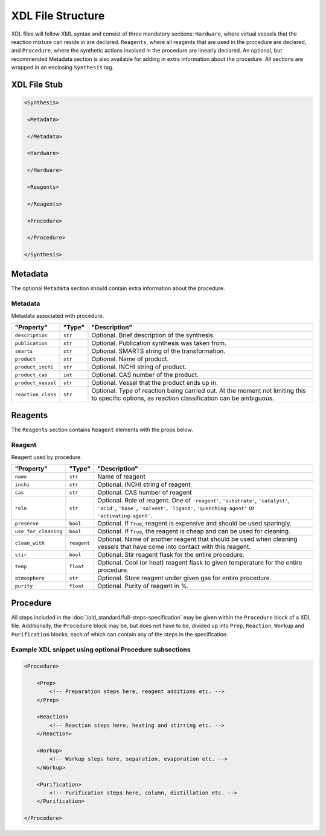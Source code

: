 
==================
XDL File Structure
==================

XDL files will follow XML syntax and consist of three mandatory sections: ``Hardware``, where virtual vessels that the reaction mixture can reside in are declared. ``Reagents``, where all reagents that are used in the procedure are declared, and ``Procedure``, where the synthetic actions involved in the procedure are linearly declared. An optional, but recommended Metadata section is also available for adding in extra information about the procedure. All sections are wrapped in an enclosing ``Synthesis`` tag.

XDL File Stub
*************

.. code-block:: xml

   <Synthesis>

    <Metadata>

    </Metadata>

    <Hardware>

    </Hardware>

    <Reagents>

    </Reagents>

    <Procedure>

    </Procedure>

   </Synthesis>

Metadata
********

The optional ``Metadata`` section should contain extra information about the procedure.

Metadata
^^^^^^^^

Metadata associated with procedure.

.. csv-table::
   :quote: $
   :header: "Property", "Type", "Description"

   $``description``$, $``str``$, $Optional. Brief description of the synthesis.$
   $``publication``$, $``str``$, $Optional. Publication synthesis was taken from.$
   $``smarts``$, $``str``$, $Optional. SMARTS string of the transformation.$
   $``product``$, $``str``$, $Optional. Name of product.$
   $``product_inchi``$, $``str``$, $Optional. INCHI string of product.$
   $``product_cas``$, $``int``$, $Optional. CAS number of the product.$
   $``product_vessel``$, $``str``$, $Optional. Vessel that the product ends up in.$
   $``reaction_class``$, $``str``$, $Optional. Type of reaction being carried out. At the moment not limiting this to specific options, as reaction classification can be ambiguous.$


Reagents
********

The ``Reagents`` section contains ``Reagent`` elements with the props below.

Reagent
^^^^^^^

Reagent used by procedure.

.. csv-table::
   :quote: $
   :header: "Property", "Type", "Description"

   $``name``$, $``str``$, $Name of reagent$
   $``inchi``$, $``str``$, $Optional. INCHI string of reagent$
   $``cas``$, $``str``$, $Optional. CAS number of reagent$
   $``role``$, $``str``$, $Optional. Role of reagent. One of ``'reagent'``, ``'substrate'``, ``'catalyst'``, ``'acid'``, ``'base'``, ``'solvent'``, ``'ligand'``, ``'quenching-agent'`` or ``'activating-agent'``.$
   $``preserve``$, $``bool``$, $Optional. If ``True``, reagent is expensive and should be used sparingly.$
   $``use_for_cleaning``$, $``bool``$, $Optional. If ``True``, the reagent is cheap and can be used for cleaning.$
   $``clean_with``$, $``reagent``$, $Optional. Name of another reagent that should be used when cleaning vessels that have come into contact with this reagent.$
   $``stir``$, $``bool``$, $Optional. Stir reagent flask for the entire procedure.$
   $``temp``$, $``float``$, $Optional. Cool (or heat) reagent flask to given temperature for the entire procedure.$
   $``atmosphere``$, $``str``$, $Optional. Store reagent under given gas for entire procedure.$
   $``purity``$, $``float``$, $Optional. Purity of reagent in %.$


Procedure
*********
All steps included in the :doc:`/old_standard/full-steps-specification` may be given within the
``Procedure`` block of a XDL file. Additionally, the ``Procedure`` block may be, but does not have to be, divided up into ``Prep``, ``Reaction``, ``Workup`` and ``Purification`` blocks, each of which can contain any of the steps in the specification.

Example XDL snippet using optional Procedure subsections
^^^^^^^^^^^^^^^^^^^^^^^^^^^^^^^^^^^^^^^^^^^^^^^^^^^^^^^^^^^^

.. code-block:: xml

    <Procedure>

        <Prep>
            <!-- Preparation steps here, reagent additions etc. -->
        </Prep>

        <Reaction>
            <!-- Reaction steps here, heating and stirring etc. -->
        </Reaction>

        <Workup>
            <!-- Workup steps here, separation, evaporation etc. -->
        </Workup>

        <Purification>
            <!-- Purification steps here, column, distillation etc. -->
        </Purification>

    </Procedure>
